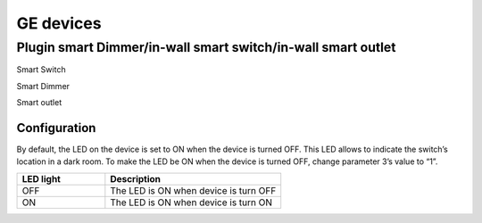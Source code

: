 GE devices
===========


Plugin smart Dimmer/in-wall smart switch/in-wall smart outlet  
--------------------------------------------------------------



.. image:: ../_static/images/GE_smart_switch.jpg
..   :align: center

Smart Switch 

.. image:: ../_static/images/GE_smart_dimmer.jpg
..   :align: center

Smart Dimmer 

.. image:: ../_static/images/GE_smart_outlet.jpg
..   :align: center

Smart outlet 



Configuration  
~~~~~~~~~~~~~~~
By default, the LED on the device is set to ON when the device is turned OFF. This LED allows to indicate the switch’s location in a dark room. To make the LED be ON when the device is turned OFF, change parameter 3’s value to “1”.

.. list-table:: 
   :widths: 15 30
   :header-rows: 1

   * - LED light 
     - Description   
   * - OFF
     - The LED is ON when device is turn OFF    
   * - ON
     - The LED is ON when device is turn ON

